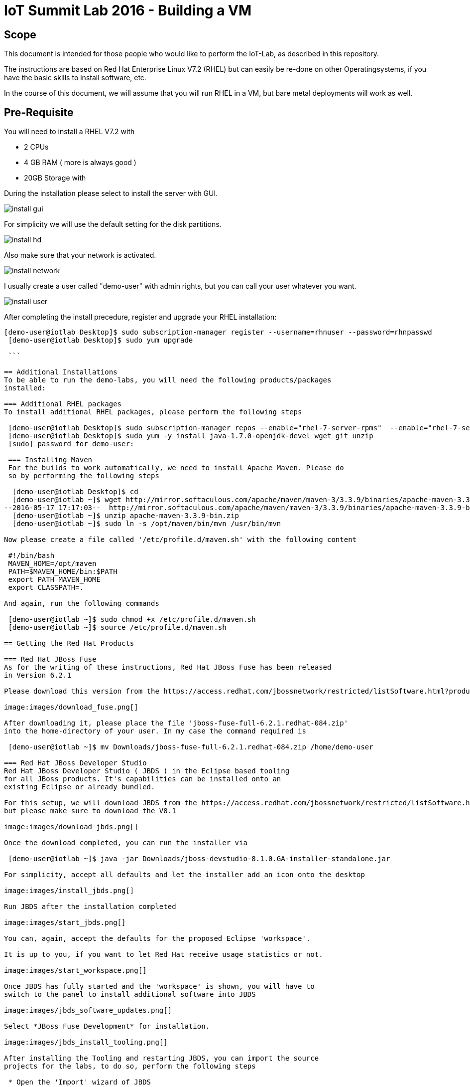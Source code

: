 = IoT Summit Lab 2016 - Building a VM

:Author:    Patrick Steiner
:Email:     psteiner@redhat.com
:Date:      17.05.2016

:toc: macro

toc::[]

== Scope
This document is intended for those people who would like to perform the
IoT-Lab, as described in this repository.

The instructions are based on Red Hat Enterprise Linux V7.2 (RHEL) but can easily be
re-done on other Operatingsystems, if you have the basic skills to install
software, etc.

In the course of this document, we will assume that you will run RHEL in a VM, but
bare metal deployments will work as well.

== Pre-Requisite
You will need to install a RHEL V7.2 with

 * 2 CPUs
 * 4 GB RAM ( more is always good )
 * 20GB Storage with

During the installation please select to install the server with GUI.

image:images/install_gui.png[]

For simplicity we will use the default setting for the disk partitions.

image:images/install_hd.png[]

Also make sure that your network is activated.

image:images/install_network.png[]

I usually create a user called "demo-user" with admin rights, but you can call
your user whatever you want.

image:images/install_user.png[]

After completing the install precedure, register and upgrade your RHEL installation:

```
[demo-user@iotlab Desktop]$ sudo subscription-manager register --username=rhnuser --password=rhnpasswd
 [demo-user@iotlab Desktop]$ sudo yum upgrade
 
 ```
 
== Additional Installations
To be able to run the demo-labs, you will need the following products/packages
installed:

=== Additional RHEL packages
To install additional RHEL packages, please perform the following steps

 [demo-user@iotlab Desktop]$ sudo subscription-manager repos --enable="rhel-7-server-rpms"  --enable="rhel-7-server-extras-rpms"  --enable="rhel-7-server-ose-3.0-rpms"
 [demo-user@iotlab Desktop]$ sudo yum -y install java-1.7.0-openjdk-devel wget git unzip
 [sudo] password for demo-user:

 === Installing Maven
 For the builds to work automatically, we need to install Apache Maven. Please do
 so by performing the following steps

  [demo-user@iotlab Desktop]$ cd
  [demo-user@iotlab ~]$ wget http://mirror.softaculous.com/apache/maven/maven-3/3.3.9/binaries/apache-maven-3.3.9-bin.zip
--2016-05-17 17:17:03--  http://mirror.softaculous.com/apache/maven/maven-3/3.3.9/binaries/apache-maven-3.3.9-bin.zip
  [demo-user@iotlab ~]$ unzip apache-maven-3.3.9-bin.zip
  [demo-user@iotlab ~]$ sudo ln -s /opt/maven/bin/mvn /usr/bin/mvn

Now please create a file called '/etc/profile.d/maven.sh' with the following content

 #!/bin/bash
 MAVEN_HOME=/opt/maven
 PATH=$MAVEN_HOME/bin:$PATH
 export PATH MAVEN_HOME
 export CLASSPATH=.

And again, run the following commands

 [demo-user@iotlab ~]$ sudo chmod +x /etc/profile.d/maven.sh
 [demo-user@iotlab ~]$ source /etc/profile.d/maven.sh

== Getting the Red Hat Products

=== Red Hat JBoss Fuse
As for the writing of these instructions, Red Hat JBoss Fuse has been released
in Version 6.2.1

Please download this version from the https://access.redhat.com/jbossnetwork/restricted/listSoftware.html?product=jboss.fuse&downloadType=distributions[Red Hat Customer Portal]

image:images/download_fuse.png[]

After downloading it, please place the file 'jboss-fuse-full-6.2.1.redhat-084.zip'
into the home-directory of your user. In my case the command required is

 [demo-user@iotlab ~]$ mv Downloads/jboss-fuse-full-6.2.1.redhat-084.zip /home/demo-user

=== Red Hat JBoss Developer Studio
Red Hat JBoss Developer Studio ( JBDS ) in the Eclipse based tooling
for all JBoss products. It's capabilities can be installed onto an
existing Eclipse or already bundled.

For this setup, we will download JBDS from the https://access.redhat.com/jbossnetwork/restricted/listSoftware.html?downloadType=distributions&product=jbossdeveloperstudio&version=8.1.0[Red Hat Customer Portal],
but please make sure to download the V8.1

image:images/download_jbds.png[]

Once the download completed, you can run the installer via

 [demo-user@iotlab ~]$ java -jar Downloads/jboss-devstudio-8.1.0.GA-installer-standalone.jar

For simplicity, accept all defaults and let the installer add an icon onto the desktop

image:images/install_jbds.png[]

Run JBDS after the installation completed

image:images/start_jbds.png[]

You can, again, accept the defaults for the proposed Eclipse 'workspace'.

It is up to you, if you want to let Red Hat receive usage statistics or not.

image:images/start_workspace.png[]

Once JBDS has fully started and the 'workspace' is shown, you will have to
switch to the panel to install additional software into JBDS

image:images/jbds_software_updates.png[]

Select *JBoss Fuse Development* for installation.

image:images/jbds_install_tooling.png[]

After installing the Tooling and restarting JBDS, you can import the source
projects for the labs, to do so, perform the following steps

 * Open the 'Import' wizard of JBDS

image:images/import_1.png[]

 * Select 'Existing Maven Project' as import source

image:images/import_2.png[]

 * Select the '/home/demo-user/IoT_Summit_Lab/RoutingService' directory

image:images/import_3.png[]

 * Have patience or a cup of coffee, as JBDS downloads a lot of Maven dependencies for you.

 * Re-Do the same steps for the project in '/home/demo-user/IoT_Summit_Lab/BusinessRulesService'

== Installing LibreOffice
For the MS Excel based decision table, we need some kind of spreadsheet
application. We have chosen to go for *LibreOffice* but any other application
capable of reading and writing MS Excel is OK.

To install *LibreOffice* please perform the following commands

 [demo-user@iotlab IoT_Summit_Lab]$ cd
 [demo-user@iotlab ~]$ wget http://download.documentfoundation.org/libreoffice/stable/5.1.3/rpm/x86_64/LibreOffice_5.1.3_Linux_x86-64_rpm.tar.gz
 [demo-user@iotlab ~]$ tar -xvf LibreOffice_5.1.3_Linux_x86-64_rpm.tar.gz
 [demo-user@iotlab ~]$ cd LibreOffice_5.1.3.2_Linux_x86-64_rpm/RPMS/
 [demo-user@iotlab RPMS]$ sudo yum localinstall *.rpm

== Getting the Lab-Code and instructions
To clone the IoT-Lab exercises into your system, please perform the following
steps

 [demo-user@iotlab ~]$ cd
 [demo-user@iotlab ~]$ git clone https://github.com/PatrickSteiner/IoT_Summit_Lab
 Cloning into 'IoT_Summit_Lab'...
 remote: Counting objects: 320, done.
 remote: Compressing objects: 100% (76/76), done.
 remote: Total 320 (delta 25), reused 0 (delta 0), pack-reused 218
 Receiving objects: 100% (320/320), 2.93 MiB | 647.00 KiB/s, done.
 Resolving deltas: 100% (81/81), done.

 Now you are ready to proceed with the Labs! Have fun!
